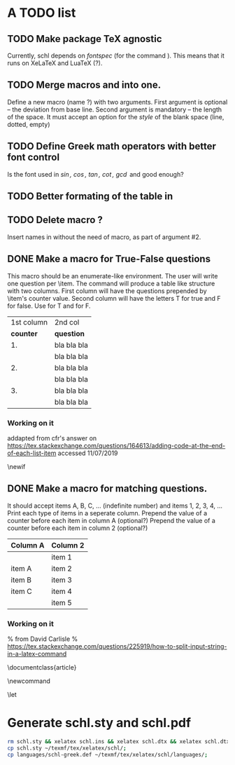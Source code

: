 # ######################################################################
# A TODO list for the
#	package schl v0.1
# 
# Tassos Tsesmetzis -- July 2019
# ######################################################################

* *A TODO list*
** TODO Make package TeX agnostic
   Currently, schl depends on /fontspec/ (for the command /\letterspace/). 
   This means that it runs on XeLaTeX and LuaTeX (?).
** TODO Merge macros /\lowerdots/ and /\blankspace/ into one.
   Define a new macro (name /\blankspace/?) with two arguments. 
   First argument is optional -- the deviation from base line.
   Second argument is mandatory -- the length of the space.
   It must accept an option for the /style/ of the blank space
   (line, dotted, empty)
** TODO Define Greek math operators with better font control
   Is the font used in  /\sin, \cos, \tan, \cot, \gcd/ 
   and /\lcm/ good enough?
** TODO Better formating of the table in /\examdetailsii/
** TODO Delete macro /\signer/?
   Insert names in /\signatures/ without the need of /\signer/ macro,
   as part of argument #2.
** DONE Make a macro for True-False questions
   This macro should be an enumerate-like environment.
   The user will write one question per \item.
   The command will produce a table like structure with two columns.
   First column will have the questions prepended by \item's counter value.
   Second column will have the letters T for true and F for false.
   Use \trueabbr@term for T and \falseabbr@term for F.

   |      1st column         |  2nd col |
   | *counter* | *question*  | *answer* |
   |-----------+-------------+----------|
   |        1. | bla bla bla | T    F   |
   |           | bla bla bla |          |
   |        2. | bla bla bla | T    F   |
   |           | bla bla bla |          |
   |        3. | bla bla bla | T    F   |
   |           | bla bla bla |          |


*** Working on it
    addapted from 
    cfr's answer on
    https://tex.stackexchange.com/questions/164613/adding-code-at-the-end-of-each-list-item
    accessed 11/07/2019

    # needs calc package
    \newlength{\truefalselength}
    \setlength{\truefalselength}{50pt}
    \def\truefalselabel{\parbox[t][0pt][c]{\truefalselength}{\large Σ\hfill Λ}}
    \newif\iffirst
    \newlist{truefalse}{enumerate}{1}
    \setlist[truefalse]{label={\bf \arabic*.},%
    before*={%
    \let\defaultitem\item%     save the standard definition of \item in a macro
    \firsttrue%
    \def\item{%
    \iffirst%
    \firstfalse
    \defaultitem\begin{minipage}[t]{0.8\linewidth minus \truefalselength}%
    \else%
    \end{minipage}\hfill\truefalselabel\defaultitem\begin{minipage}[t]{0.8\linewidth minus \truefalselength}%
    \fi
    }% new, temporary defition of \item
    },
    after*={% This takes care of adding the fill for the final item on the list and just makes sure that \item is reset to its standard definition
    \end{minipage}\hfill\truefalselabel% fill for final item in list
    % \let\item\defaultitem% restore standard definition of \item
    }%
    }

** DONE Make a macro for matching questions.

   It should accept items A, B, C, ... (indefinite number)
   and items 1, 2, 3, 4, ...
   Print each type of items in a seperate column.
   Prepend the value of a counter before each item in column A (optional?)
   Prepend the value of a counter before each item in column 2 (optional?)

   | *Column A* | *Column 2* |
   |------------+------------|
   |            | item 1     |
   |------------+------------|
   | item A     | item 2     |
   |------------+------------|
   | item B     | item 3     |
   |------------+------------|
   | item C     | item 4     |
   |------------+------------|
   |            | item 5     |
   |------------+------------|

*** Working on it	
    % from David Carlisle
    % https://tex.stackexchange.com/questions/225919/how-to-split-input-string-in-a-latex-command

    \documentclass{article}

    \makeatletter
    \newcommand\myfunc[2]{%
    \parbox[c]{100pt}{%
    \begin{enumerate}
      \@for\tmp:=#1%
      \do{%
      \item \tmp
      }
    \end{enumerate}
    }\hfill  \parbox[c]{100pt}{%
    \begin{enumerate}
      \@for\tmp:=#2%
      \do{%
      \item \tmp
      }
    \end{enumerate}
    }
    }
    \makeatother

    \let\func\fbox

    \begin{document}

    \myfunc{a,b,c,d}{lp,oa,us,uas,ooa}

    \end{document}


* *Generate schl.sty and schl.pdf*

  #+begin_src bash
   rm schl.sty && xelatex schl.ins && xelatex schl.dtx && xelatex schl.dtx;
   cp schl.sty ~/texmf/tex/xelatex/schl/;
   cp languages/schl-greek.def ~/texmf/tex/xelatex/schl/languages/;
  #+end_src
